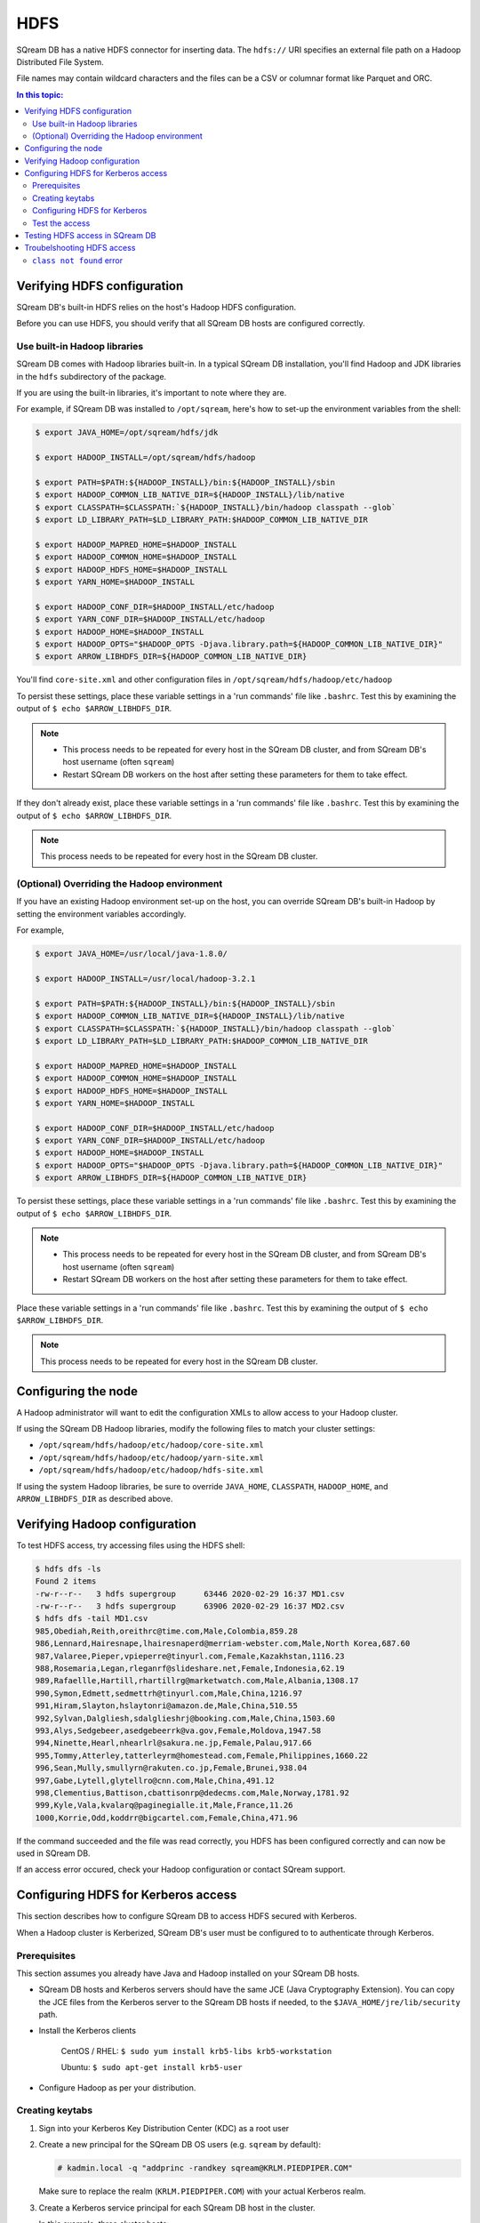 .. _hdfs:

***********************
HDFS
***********************

SQream DB has a native HDFS connector for inserting data. The ``hdfs://`` URI specifies an external file path on a Hadoop Distributed File System.

File names may contain wildcard characters and the files can be a CSV or columnar format like Parquet and ORC.


.. contents:: In this topic:
   :local:

Verifying HDFS configuration
==============================

SQream DB's built-in HDFS relies on the host's Hadoop HDFS configuration. 

Before you can use HDFS, you should verify that all SQream DB hosts are configured correctly.

Use built-in Hadoop libraries
-------------------------------

SQream DB comes with Hadoop libraries built-in. In a typical SQream DB installation, you'll find Hadoop and JDK libraries in the ``hdfs`` subdirectory of the package.

If you are using the built-in libraries, it's important to note where they are.


For example, if SQream DB was installed to ``/opt/sqream``, here's how to set-up the environment variables from the shell:


.. _set_hadoop_classpath:

.. code-block:: console

   $ export JAVA_HOME=/opt/sqream/hdfs/jdk

   $ export HADOOP_INSTALL=/opt/sqream/hdfs/hadoop
   
   $ export PATH=$PATH:${HADOOP_INSTALL}/bin:${HADOOP_INSTALL}/sbin
   $ export HADOOP_COMMON_LIB_NATIVE_DIR=${HADOOP_INSTALL}/lib/native
   $ export CLASSPATH=$CLASSPATH:`${HADOOP_INSTALL}/bin/hadoop classpath --glob`
   $ export LD_LIBRARY_PATH=$LD_LIBRARY_PATH:$HADOOP_COMMON_LIB_NATIVE_DIR

   $ export HADOOP_MAPRED_HOME=$HADOOP_INSTALL
   $ export HADOOP_COMMON_HOME=$HADOOP_INSTALL
   $ export HADOOP_HDFS_HOME=$HADOOP_INSTALL
   $ export YARN_HOME=$HADOOP_INSTALL
   
   $ export HADOOP_CONF_DIR=$HADOOP_INSTALL/etc/hadoop
   $ export YARN_CONF_DIR=$HADOOP_INSTALL/etc/hadoop
   $ export HADOOP_HOME=$HADOOP_INSTALL
   $ export HADOOP_OPTS="$HADOOP_OPTS -Djava.library.path=${HADOOP_COMMON_LIB_NATIVE_DIR}"
   $ export ARROW_LIBHDFS_DIR=${HADOOP_COMMON_LIB_NATIVE_DIR}


You'll find ``core-site.xml`` and other configuration files in ``/opt/sqream/hdfs/hadoop/etc/hadoop``

To persist these settings, place these variable settings in a 'run commands' file like ``.bashrc``. Test this by examining the output of ``$ echo $ARROW_LIBHDFS_DIR``.

.. note:: 
   
   * This process needs to be repeated for every host in the SQream DB cluster, and from SQream DB's host username (often ``sqream``)
   
   * Restart SQream DB workers on the host after setting these parameters for them to take effect.


If they don't already exist, place these variable settings in a 'run commands' file like ``.bashrc``. Test this by examining the output of ``$ echo $ARROW_LIBHDFS_DIR``.

.. note:: This process needs to be repeated for every host in the SQream DB cluster.


(Optional) Overriding the Hadoop environment
------------------------------------------------------

If you have an existing Hadoop environment set-up on the host, you can override SQream DB's built-in Hadoop by setting the environment variables accordingly.

For example,

.. code-block:: console

   $ export JAVA_HOME=/usr/local/java-1.8.0/

   $ export HADOOP_INSTALL=/usr/local/hadoop-3.2.1
   
   $ export PATH=$PATH:${HADOOP_INSTALL}/bin:${HADOOP_INSTALL}/sbin
   $ export HADOOP_COMMON_LIB_NATIVE_DIR=${HADOOP_INSTALL}/lib/native
   $ export CLASSPATH=$CLASSPATH:`${HADOOP_INSTALL}/bin/hadoop classpath --glob`
   $ export LD_LIBRARY_PATH=$LD_LIBRARY_PATH:$HADOOP_COMMON_LIB_NATIVE_DIR

   $ export HADOOP_MAPRED_HOME=$HADOOP_INSTALL
   $ export HADOOP_COMMON_HOME=$HADOOP_INSTALL
   $ export HADOOP_HDFS_HOME=$HADOOP_INSTALL
   $ export YARN_HOME=$HADOOP_INSTALL
   
   $ export HADOOP_CONF_DIR=$HADOOP_INSTALL/etc/hadoop
   $ export YARN_CONF_DIR=$HADOOP_INSTALL/etc/hadoop
   $ export HADOOP_HOME=$HADOOP_INSTALL
   $ export HADOOP_OPTS="$HADOOP_OPTS -Djava.library.path=${HADOOP_COMMON_LIB_NATIVE_DIR}"
   $ export ARROW_LIBHDFS_DIR=${HADOOP_COMMON_LIB_NATIVE_DIR}


To persist these settings, place these variable settings in a 'run commands' file like ``.bashrc``. Test this by examining the output of ``$ echo $ARROW_LIBHDFS_DIR``.

.. note:: 
   
   * This process needs to be repeated for every host in the SQream DB cluster, and from SQream DB's host username (often ``sqream``)
   
   * Restart SQream DB workers on the host after setting these parameters for them to take effect.


Place these variable settings in a 'run commands' file like ``.bashrc``. Test this by examining the output of ``$ echo $ARROW_LIBHDFS_DIR``.

.. note:: This process needs to be repeated for every host in the SQream DB cluster.


Configuring the node
======================

A Hadoop administrator will want to edit the configuration XMLs to allow access to your Hadoop cluster.

If using the SQream DB Hadoop libraries, modify the following files to match your cluster settings:

* ``/opt/sqream/hdfs/hadoop/etc/hadoop/core-site.xml``
* ``/opt/sqream/hdfs/hadoop/etc/hadoop/yarn-site.xml``
* ``/opt/sqream/hdfs/hadoop/etc/hadoop/hdfs-site.xml``

If using the system Hadoop libraries, be sure to override ``JAVA_HOME``, ``CLASSPATH``, ``HADOOP_HOME``, and ``ARROW_LIBHDFS_DIR`` as described above.

Verifying Hadoop configuration
==================================

To test HDFS access, try accessing files using the HDFS shell:

.. code-block:: console

   $ hdfs dfs -ls
   Found 2 items
   -rw-r--r--   3 hdfs supergroup      63446 2020-02-29 16:37 MD1.csv
   -rw-r--r--   3 hdfs supergroup      63906 2020-02-29 16:37 MD2.csv
   $ hdfs dfs -tail MD1.csv
   985,Obediah,Reith,oreithrc@time.com,Male,Colombia,859.28
   986,Lennard,Hairesnape,lhairesnaperd@merriam-webster.com,Male,North Korea,687.60
   987,Valaree,Pieper,vpieperre@tinyurl.com,Female,Kazakhstan,1116.23
   988,Rosemaria,Legan,rleganrf@slideshare.net,Female,Indonesia,62.19
   989,Rafaellle,Hartill,rhartillrg@marketwatch.com,Male,Albania,1308.17
   990,Symon,Edmett,sedmettrh@tinyurl.com,Male,China,1216.97
   991,Hiram,Slayton,hslaytonri@amazon.de,Male,China,510.55
   992,Sylvan,Dalgliesh,sdalglieshrj@booking.com,Male,China,1503.60
   993,Alys,Sedgebeer,asedgebeerrk@va.gov,Female,Moldova,1947.58
   994,Ninette,Hearl,nhearlrl@sakura.ne.jp,Female,Palau,917.66
   995,Tommy,Atterley,tatterleyrm@homestead.com,Female,Philippines,1660.22
   996,Sean,Mully,smullyrn@rakuten.co.jp,Female,Brunei,938.04
   997,Gabe,Lytell,glytellro@cnn.com,Male,China,491.12
   998,Clementius,Battison,cbattisonrp@dedecms.com,Male,Norway,1781.92
   999,Kyle,Vala,kvalarq@paginegialle.it,Male,France,11.26
   1000,Korrie,Odd,koddrr@bigcartel.com,Female,China,471.96

If the command succeeded and the file was read correctly, you HDFS has been configured correctly and can now be used in SQream DB.

If an access error occured, check your Hadoop configuration or contact SQream support.


Configuring HDFS for Kerberos access
========================================

This section describes how to configure SQream DB to access HDFS secured with Kerberos.

When a Hadoop cluster is Kerberized, SQream DB's user must be configured to to authenticate through Kerberos.

Prerequisites
----------------

This section assumes you already have Java and Hadoop installed on your SQream DB hosts.

* SQream DB hosts and Kerberos servers should have the same JCE (Java Cryptography Extension). You can copy the JCE files from the Kerberos server to the SQream DB hosts if needed, to the ``$JAVA_HOME/jre/lib/security`` path.

* Install the Kerberos clients
   
   CentOS / RHEL: ``$ sudo yum install krb5-libs krb5-workstation``
   
   Ubuntu: ``$ sudo apt-get install krb5-user``

* Configure Hadoop as per your distribution.

Creating keytabs
----------------------

#. Sign into your Kerberos Key Distribution Center (KDC) as a root user

#. 
   Create a new principal for the SQream DB OS users (e.g. ``sqream`` by default):
   
   .. code-block:: console

      # kadmin.local -q "addprinc -randkey sqream@KRLM.PIEDPIPER.COM"
   
   Make sure to replace the realm (``KRLM.PIEDPIPER.COM``) with your actual Kerberos realm.

#. 
   Create a Kerberos service principal for each SQream DB host in the cluster.
   
   In this example, three cluster hosts:
   
   .. code-block:: console
   
      # kadmin.local -q "addprinc -randkey sqream/sqreamdb-01.piedpiper.com@KRLM.PIEDPIPER.COM"
      # kadmin.local -q "addprinc -randkey sqream/sqreamdb-02.piedpiper.com@KRLM.PIEDPIPER.COM"
      # kadmin.local -q "addprinc -randkey sqream/sqreamdb-03.piedpiper.com@KRLM.PIEDPIPER.COM"
   
   The format for each principal is ``user/host@realm``, where:
   
   * ``user`` is the OS username
   
   * ``host`` is the hostname (typically the output of ``hostname -f``)
   
   * ``realm`` is the Kerberos realm

#. Generate a keytab for each principal.
   
   .. code-block:: console
      
      # kadmin.local -q "xst -k /etc/security/keytabs/sqreamdb-01.service.keytab sqream/sqreamdb-01 sqream/sqreamdb-01.piedpiper.com@KRLM.PIEDPIPER.COM"
      # kadmin.local -q "xst -k /etc/security/keytabs/sqreamdb-02.service.keytab sqream/sqreamdb-02 sqream/sqreamdb-02.piedpiper.com@KRLM.PIEDPIPER.COM"
      # kadmin.local -q "xst -k /etc/security/keytabs/sqreamdb-03.service.keytab sqream/sqreamdb-03 sqream/sqreamdb-03.piedpiper.com@KRLM.PIEDPIPER.COM"

   You can now exit ``kadmin``.
   
#. Change permissions and ownership on each keytab:
   
   .. code-block:: console
      
      # chown sqream:sqream /etc/security/keytabs/sqreamdb*
      # chmod 440 /etc/security/keytabs/sqreamdb*

#. Copy the keytab files for each service principal to its respective SQream DB host:
   
   .. code-block:: console
   
      # scp /etc/security/keytabs/sqreamdb-01.service.keytab sqreamdb-01.piedpiper.com:/home/sqream/sqreamdb-01.service.keytab
      # scp /etc/security/keytabs/sqreamdb-02.service.keytab sqreamdb-02.piedpiper.com:/home/sqream/sqreamdb-02.service.keytab
      # scp /etc/security/keytabs/sqreamdb-03.service.keytab sqreamdb-03.piedpiper.com:/home/sqream/sqreamdb-03.service.keytab

Configuring HDFS for Kerberos
---------------------------------

#. 
   Edit the ``core-site.xml`` configuration file on each SQream DB host to enable authorization.

   For example, editing ``/opt/sqream/hdfs/hadoop/etc/hadoop/core-site.xml``:
   
   .. code-block:: xml

      <property>
          <name>hadoop.security.authorization</name>
          <value>true</value>
      </property>

#. Edit the ``yarn-site.xml`` configuration file on each SQream DB host to set the Yarn Kerberos principal

   For example, editing ``/opt/sqream/hdfs/hadoop/etc/hadoop/yarn-site.xml``:
   
   .. code-block:: xml

      <property>
          <name>yarn.resourcemanager.address</name>
          <value>hadoop-nn.piedpiper.com:8032</value>
      </property>
      <property>
          <name>yarn.resourcemanager.principal</name>
          <value>yarn/_hostname@KRLM.PIEDPIPER.COM</value>
      </property>

#. 
   
   Edit the ``hdfs-site.xml`` configuration file on each SQream DB host to set the NameNode Kerberos principals, the location of the Kerberos keytab file, and the principal:

   For example, editing ``/opt/sqream/hdfs/hadoop/etc/hadoop/hdfs-site.xml`` on the first host (``sqreamdb-01``):
   
   .. code-block:: xml

      <property>
          <name>dfs.namenode.kerberos.principal</name>
          <value>sqream/sqreamdb-01.piedpiper.com@KRLM.PIEDPIPER.COM</value>
      </property>
      <property>
          <name>dfs.namenode.https.principal</name>
          <value>sqream/sqreamdb-01.piedpiper.com@KRLM.PIEDPIPER.COM</value>
      </property>
      <property>
          <name>com.emc.greenplum.gpdb.hdfsconnector.security.user.keytab.file</name>
          <value>/home/sqream/sqreamdb-01.service.keytab</value>
      </property>
      <property>
          <name>com.emc.greenplum.gpdb.hdfsconnector.security.user.name</name>
          <value>sqream/sqreamdb-01.piedpiper.com@KRLM.PIEDPIPER.CO</value>
      </property>

Test the access
--------------------

To confirm that Kerberized HDFS is accessible on all SQream DB hosts, run the following command to list a directory:

.. code-block:: console

   $ hdfs dfs -ls hdfs://hadoop-nn.piedpiper.com:8020

Repeat the command on all hosts.
If the command succeeds and you see a directory listing, Kerberized HDFS has been configured correctly and can now be used in SQream DB.

If an error occured, check your configuration or contact SQream support.


Testing HDFS access in SQream DB
=====================================

HDFS access from SQream DB is from :ref:`copy_from` and :ref:`external_tables`.

* :ref:`Example for an HDFS-stored external table<hdfs_external_table_demo>`

* :ref:`Example for inserting data from a CSV on HDFS<hdfs_copy_from_example>`


Troubelshooting HDFS access
==================================

``class not found`` error
---------------------------------

If you get a ``class not found`` error that looks like this:

   java.lang.ClassNotFoundException: Class org.apache.hadoop.hdfs.DistributedFileSystem not found

#. Verify that the CLASSPATH and ARROW_LIBHDFS_DIR are set correctly. Read more about :ref:`setting the environment variables<set_hadoop_classpath>` above.

#. Try restarting SQream DB after setting the environment variables.

